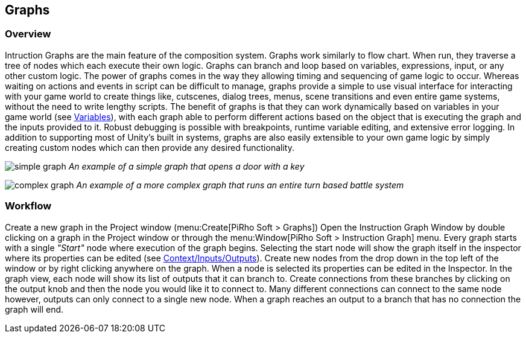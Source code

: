 [#topics/graphs-1]

## Graphs

### Overview

Intruction Graphs are the main feature of the composition system. Graphs work similarly to flow chart. When run, they traverse a tree of nodes which each execute their own logic. Graphs can branch and loop based on variables, expressions, input, or any other custom logic. The power of graphs comes in the way they allowing timing and sequencing of game logic to occur. Whereas waiting on actions and events in script can be difficult to manage, graphs provide a simple to use visual interface for interacting with your game world to create things like, cutscenes, dialog trees, menus, scene transitions and even entire game systems, without the need to write lengthy scripts. The benefit of graphs is that they can work dynamically based on variables in your game world (see <<topics/variables-1.html,Variables>>), with each graph able to perform different actions based on the object that is executing the graph and the inputs provided to it. Robust debugging is possible with breakpoints, runtime variable editing, and extensive error logging. In addition to supporting most of Unity's built in systems, graphs are also easily extensible to your own game logic by simply creating custom nodes which can then provide any desired functionality.

image:simple-graph.png[]
_An example of a simple graph that opens a door with a key_

image:complex-graph.png[]
_An example of a more complex graph that runs an entire turn based battle system_

### Workflow

Create a new graph in the Project window (menu:Create[PiRho Soft > Graphs]) Open the Instruction Graph Window by double clicking on a graph in the Project window or through the menu:Window[PiRho Soft > Instruction Graph] menu. Every graph starts with a single _"Start"_ node where execution of the graph begins. Selecting the start node will show the graph itself in the inspector where its properties can be edited (see <<topics/graphs-4.html,Context/Inputs/Outputs>>). Create new nodes from the drop down in the top left of the window or by right clicking anywhere on the graph. When a node is selected its properties can be edited in the Inspector. In the graph view, each node will show its list of outputs that it can branch to. Create connections from these branches by clicking on the output knob and then the node you would like it to connect to. Many different connections can connect to the same node however, outputs can only connect to a single new node. When a graph reaches an output to a branch that has no connection the graph will end.
